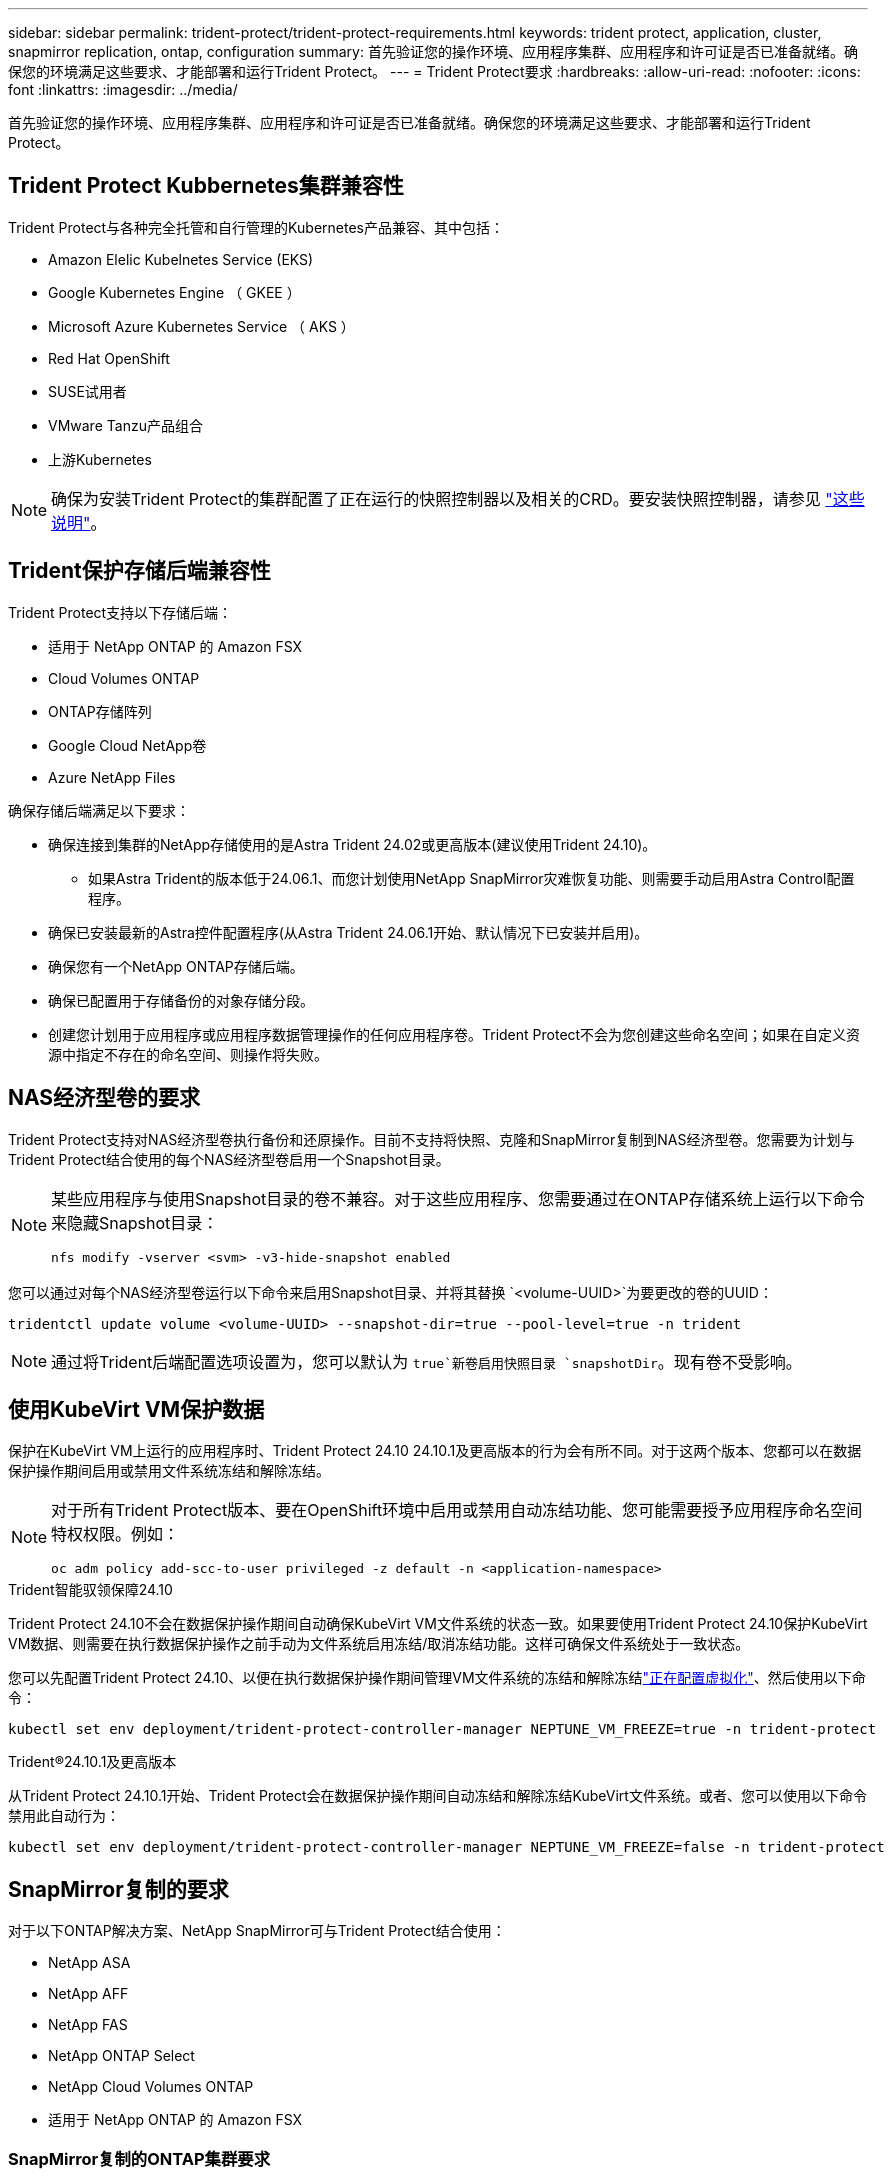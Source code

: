 ---
sidebar: sidebar 
permalink: trident-protect/trident-protect-requirements.html 
keywords: trident protect, application, cluster, snapmirror replication, ontap, configuration 
summary: 首先验证您的操作环境、应用程序集群、应用程序和许可证是否已准备就绪。确保您的环境满足这些要求、才能部署和运行Trident Protect。 
---
= Trident Protect要求
:hardbreaks:
:allow-uri-read: 
:nofooter: 
:icons: font
:linkattrs: 
:imagesdir: ../media/


[role="lead"]
首先验证您的操作环境、应用程序集群、应用程序和许可证是否已准备就绪。确保您的环境满足这些要求、才能部署和运行Trident Protect。



== Trident Protect Kubbernetes集群兼容性

Trident Protect与各种完全托管和自行管理的Kubernetes产品兼容、其中包括：

* Amazon Elelic Kubelnetes Service (EKS)
* Google Kubernetes Engine （ GKEE ）
* Microsoft Azure Kubernetes Service （ AKS ）
* Red Hat OpenShift
* SUSE试用者
* VMware Tanzu产品组合
* 上游Kubernetes



NOTE: 确保为安装Trident Protect的集群配置了正在运行的快照控制器以及相关的CRD。要安装快照控制器，请参见 https://docs.netapp.com/us-en/trident/trident-use/vol-snapshots.html#deploy-a-volume-snapshot-controller["这些说明"]。



== Trident保护存储后端兼容性

Trident Protect支持以下存储后端：

* 适用于 NetApp ONTAP 的 Amazon FSX
* Cloud Volumes ONTAP
* ONTAP存储阵列
* Google Cloud NetApp卷
* Azure NetApp Files


确保存储后端满足以下要求：

* 确保连接到集群的NetApp存储使用的是Astra Trident 24.02或更高版本(建议使用Trident 24.10)。
+
** 如果Astra Trident的版本低于24.06.1、而您计划使用NetApp SnapMirror灾难恢复功能、则需要手动启用Astra Control配置程序。


* 确保已安装最新的Astra控件配置程序(从Astra Trident 24.06.1开始、默认情况下已安装并启用)。
* 确保您有一个NetApp ONTAP存储后端。
* 确保已配置用于存储备份的对象存储分段。
* 创建您计划用于应用程序或应用程序数据管理操作的任何应用程序卷。Trident Protect不会为您创建这些命名空间；如果在自定义资源中指定不存在的命名空间、则操作将失败。




== NAS经济型卷的要求

Trident Protect支持对NAS经济型卷执行备份和还原操作。目前不支持将快照、克隆和SnapMirror复制到NAS经济型卷。您需要为计划与Trident Protect结合使用的每个NAS经济型卷启用一个Snapshot目录。

[NOTE]
====
某些应用程序与使用Snapshot目录的卷不兼容。对于这些应用程序、您需要通过在ONTAP存储系统上运行以下命令来隐藏Snapshot目录：

[source, console]
----
nfs modify -vserver <svm> -v3-hide-snapshot enabled
----
====
您可以通过对每个NAS经济型卷运行以下命令来启用Snapshot目录、并将其替换 `<volume-UUID>`为要更改的卷的UUID：

[source, console]
----
tridentctl update volume <volume-UUID> --snapshot-dir=true --pool-level=true -n trident
----

NOTE: 通过将Trident后端配置选项设置为，您可以默认为 `true`新卷启用快照目录 `snapshotDir`。现有卷不受影响。



== 使用KubeVirt VM保护数据

保护在KubeVirt VM上运行的应用程序时、Trident Protect 24.10 24.10.1及更高版本的行为会有所不同。对于这两个版本、您都可以在数据保护操作期间启用或禁用文件系统冻结和解除冻结。

[NOTE]
====
对于所有Trident Protect版本、要在OpenShift环境中启用或禁用自动冻结功能、您可能需要授予应用程序命名空间特权权限。例如：

[source, console]
----
oc adm policy add-scc-to-user privileged -z default -n <application-namespace>
----
====
.Trident智能驭领保障24.10
Trident Protect 24.10不会在数据保护操作期间自动确保KubeVirt VM文件系统的状态一致。如果要使用Trident Protect 24.10保护KubeVirt VM数据、则需要在执行数据保护操作之前手动为文件系统启用冻结/取消冻结功能。这样可确保文件系统处于一致状态。

您可以先配置Trident Protect 24.10、以便在执行数据保护操作期间管理VM文件系统的冻结和解除冻结link:https://docs.openshift.com/container-platform/4.16/virt/install/installing-virt.html["正在配置虚拟化"^]、然后使用以下命令：

[source, console]
----
kubectl set env deployment/trident-protect-controller-manager NEPTUNE_VM_FREEZE=true -n trident-protect
----
.Trident®24.10.1及更高版本
从Trident Protect 24.10.1开始、Trident Protect会在数据保护操作期间自动冻结和解除冻结KubeVirt文件系统。或者、您可以使用以下命令禁用此自动行为：

[source, console]
----
kubectl set env deployment/trident-protect-controller-manager NEPTUNE_VM_FREEZE=false -n trident-protect
----


== SnapMirror复制的要求

对于以下ONTAP解决方案、NetApp SnapMirror可与Trident Protect结合使用：

* NetApp ASA
* NetApp AFF
* NetApp FAS
* NetApp ONTAP Select
* NetApp Cloud Volumes ONTAP
* 适用于 NetApp ONTAP 的 Amazon FSX




=== SnapMirror复制的ONTAP集群要求

如果您计划使用SnapMirror复制、请确保ONTAP集群满足以下要求：

* *Astra控件配置程序或*：Astra控件配置程序或Trident必须同时位于使用ONTAP作为后端的源和目标Trident集群上。Trident Protect支持使用以下驱动程序支持的存储类通过NetApp SnapMirror技术进行复制：
+
** `ontap-nas`
** `ontap-san`


* *许可证*：必须在源和目标ONTAP集群上启用使用数据保护包的ONTAP SnapMirror异步许可证。有关详细信息、请参见 https://docs.netapp.com/us-en/ontap/data-protection/snapmirror-licensing-concept.html["ONTAP 中的SnapMirror许可概述"^] 。




=== SnapMirror复制的对等注意事项

如果您计划使用存储后端对等、请确保您的环境满足以下要求：

* *集群和SVM*：ONTAP存储后端必须建立对等状态。有关详细信息、请参见 https://docs.netapp.com/us-en/ontap/peering/index.html["集群和 SVM 对等概述"^] 。
+

NOTE: 确保两个ONTAP集群之间的复制关系中使用的SVM名称是唯一的。

* *Astra控件配置程序或Trident和SVM*：对等远程SVM必须可供目标集群上的Astra控件配置程序或Trident使用。
* *托管后端*：您需要在Trident Protect中添加和管理ONTAP存储后端、才能创建复制关系。
* *基于TCP的NVMe*：对于使用基于TCP协议的Trident的存储后端、NVMe保护不支持NetApp SnapMirror复制。




=== 用于SnapMirror复制的Trident / ONTAP配置

Trident Protect要求您至少配置一个存储后端、以便为源集群和目标集群同时支持复制。如果源集群和目标集群相同、则目标应用程序应使用与源应用程序不同的存储后端、以获得最佳故障恢复能力。
